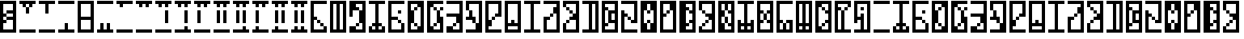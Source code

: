 SplineFontDB: 3.2
FontName: UrKittatLU
FullName: Ur-Kittat LU
FamilyName: Ur-Kittat LU
Weight: Regular
Copyright: CC-0 Lucy Universe
Version: 1.0
ItalicAngle: 0
UnderlinePosition: 74
UnderlineWidth: 49
Ascent: 1000
Descent: 0
InvalidEm: 0
sfntRevision: 0x00010000
LayerCount: 2
Layer: 0 1 "Back" 1
Layer: 1 1 "Fore" 0
XUID: [1021 764 -1482030943 16561]
StyleMap: 0x0040
FSType: 4
OS2Version: 2
OS2_WeightWidthSlopeOnly: 0
OS2_UseTypoMetrics: 0
CreationTime: 1595819819
ModificationTime: 1595822523
PfmFamily: 81
TTFWeight: 400
TTFWidth: 5
LineGap: 0
VLineGap: 0
Panose: 0 0 4 0 0 0 0 0 0 0
OS2TypoAscent: 1000
OS2TypoAOffset: 0
OS2TypoDescent: 0
OS2TypoDOffset: 0
OS2TypoLinegap: 0
OS2WinAscent: 1100
OS2WinAOffset: 0
OS2WinDescent: 0
OS2WinDOffset: 0
HheadAscent: 1100
HheadAOffset: 0
HheadDescent: 0
HheadDOffset: 0
OS2SubXSize: 500
OS2SubYSize: 500
OS2SubXOff: 0
OS2SubYOff: 0
OS2SupXSize: 500
OS2SupYSize: 500
OS2SupXOff: 0
OS2SupYOff: 500
OS2StrikeYSize: 50
OS2StrikeYPos: 200
OS2CapHeight: 1000
OS2XHeight: 1000
OS2Vendor: 'FSTR'
OS2CodePages: 00000001.00000000
OS2UnicodeRanges: 80000001.00000000.00000000.00000000
MarkAttachClasses: 1
DEI: 91125
ShortTable: maxp 16
  1
  0
  81
  32
  5
  0
  0
  2
  0
  0
  0
  0
  0
  0
  0
  0
EndShort
LangName: 1033 "" "" "" "UrKittatLu" "" "Version 1.0" "" "" "" "Lucy Universe" "" "" "" "Creative Commons CC0 Public Domain Dedication"
Encoding: UnicodeBmp
UnicodeInterp: none
NameList: AGL For New Fonts
DisplaySize: -72
AntiAlias: 1
FitToEm: 0
WinInfo: 0 25 10
BeginPrivate: 0
EndPrivate
BeginChars: 65539 80

StartChar: .notdef
Encoding: 65536 -1 0
Width: 600
Flags: W
LayerCount: 2
Fore
SplineSet
735 24 m 1,0,-1
 384 490 l 1,1,-1
 34 24 l 1,2,-1
 735 24 l 1,0,-1
24 34 m 1,3,-1
 375 500 l 1,4,-1
 24 966 l 1,5,-1
 24 34 l 1,6,-1
 24 34 l 1,3,-1
745 34 m 1,7,-1
 745 966 l 1,8,-1
 394 500 l 1,9,-1
 745 34 l 1,10,-1
 745 34 l 1,7,-1
384 509 m 1,11,-1
 735 976 l 1,12,-1
 34 976 l 1,13,-1
 384 509 l 1,14,-1
 384 509 l 1,11,-1
0 0 m 1,15,-1
 0 1000 l 1,16,-1
 769 1000 l 1,17,-1
 769 0 l 1,18,-1
 0 0 l 1,15,-1
EndSplineSet
EndChar

StartChar: glyph1
Encoding: 65537 -1 1
Width: 600
Flags: W
LayerCount: 2
EndChar

StartChar: glyph2
Encoding: 65538 -1 2
Width: 600
Flags: W
LayerCount: 2
EndChar

StartChar: space
Encoding: 32 32 3
Width: 600
Flags: W
LayerCount: 2
EndChar

StartChar: exclam
Encoding: 33 33 4
Width: 600
Flags: W
LayerCount: 2
Fore
SplineSet
400 100 m 1,0,-1
 400 400 l 1,1,-1
 200 400 l 1,2,-1
 200 500 l 1,3,-1
 400 500 l 1,4,-1
 400 600 l 1,5,-1
 200 600 l 1,6,-1
 200 700 l 1,7,-1
 400 700 l 1,8,-1
 400 900 l 1,9,-1
 100 900 l 1,10,-1
 100 600 l 1,11,-1
 200 600 l 1,12,-1
 200 500 l 1,13,-1
 100 500 l 1,14,-1
 100 400 l 1,15,-1
 200 400 l 1,16,-1
 200 300 l 1,17,-1
 100 300 l 1,18,-1
 100 100 l 1,19,-1
 400 100 l 1,0,-1
0 0 m 1,20,-1
 0 1000 l 1,21,-1
 500 1000 l 1,22,-1
 500 0 l 1,23,-1
 0 0 l 1,20,-1
EndSplineSet
EndChar

StartChar: quotedbl
Encoding: 34 34 5
Width: 600
Flags: W
LayerCount: 2
Fore
SplineSet
0 0 m 1,0,-1
 0 100 l 1,1,-1
 500 100 l 1,2,-1
 500 0 l 1,3,-1
 0 0 l 1,0,-1
200 600 m 1,4,-1
 200 800 l 1,5,-1
 300 800 l 1,6,-1
 300 600 l 1,7,-1
 200 600 l 1,4,-1
100 800 m 1,8,-1
 100 900 l 1,9,-1
 0 900 l 1,10,-1
 0 1000 l 1,11,-1
 500 1000 l 1,12,-1
 500 900 l 1,13,-1
 400 900 l 1,14,-1
 400 800 l 1,15,-1
 300 800 l 1,16,-1
 300 900 l 1,17,-1
 200 900 l 1,18,-1
 200 800 l 1,19,-1
 100 800 l 1,8,-1
EndSplineSet
EndChar

StartChar: quotesingle
Encoding: 39 39 6
Width: 600
Flags: W
LayerCount: 2
Fore
SplineSet
0 0 m 1,0,-1
 0 100 l 1,1,-1
 500 100 l 1,2,-1
 500 0 l 1,3,-1
 0 0 l 1,0,-1
200 600 m 1,4,-1
 200 900 l 1,5,-1
 0 900 l 1,6,-1
 0 1000 l 1,7,-1
 500 1000 l 1,8,-1
 500 900 l 1,9,-1
 300 900 l 1,10,-1
 300 600 l 1,11,-1
 200 600 l 1,4,-1
EndSplineSet
EndChar

StartChar: comma
Encoding: 44 44 7
Width: 600
Flags: W
LayerCount: 2
Fore
SplineSet
0 0 m 1,0,-1
 0 100 l 1,1,-1
 200 100 l 1,2,-1
 200 300 l 1,3,-1
 300 300 l 1,4,-1
 300 100 l 1,5,-1
 500 100 l 1,6,-1
 500 0 l 1,7,-1
 0 0 l 1,0,-1
0 900 m 1,8,-1
 0 1000 l 1,9,-1
 500 1000 l 1,10,-1
 500 900 l 1,11,-1
 0 900 l 1,8,-1
EndSplineSet
EndChar

StartChar: hyphen
Encoding: 45 45 8
Width: 600
Flags: W
LayerCount: 2
Fore
SplineSet
400 100 m 1,0,-1
 400 400 l 1,1,-1
 100 400 l 1,2,-1
 100 100 l 1,3,-1
 400 100 l 1,0,-1
400 500 m 1,4,-1
 400 900 l 1,5,-1
 100 900 l 1,6,-1
 100 500 l 1,7,-1
 400 500 l 1,4,-1
0 0 m 1,8,-1
 0 1000 l 1,9,-1
 500 1000 l 1,10,-1
 500 0 l 1,11,-1
 0 0 l 1,8,-1
EndSplineSet
EndChar

StartChar: period
Encoding: 46 46 9
Width: 600
Flags: W
LayerCount: 2
Fore
SplineSet
0 0 m 1,0,-1
 0 100 l 1,1,-1
 100 100 l 1,2,-1
 100 300 l 1,3,-1
 200 300 l 1,4,-1
 200 100 l 1,5,-1
 300 100 l 1,6,-1
 300 300 l 1,7,-1
 400 300 l 1,8,-1
 400 100 l 1,9,-1
 500 100 l 1,10,-1
 500 0 l 1,11,-1
 0 0 l 1,0,-1
0 900 m 1,12,-1
 0 1000 l 1,13,-1
 500 1000 l 1,14,-1
 500 900 l 1,15,-1
 0 900 l 1,12,-1
EndSplineSet
EndChar

StartChar: zero
Encoding: 48 48 10
Width: 600
Flags: W
LayerCount: 2
Fore
SplineSet
0 0 m 1,0,-1
 0 100 l 1,1,-1
 500 100 l 1,2,-1
 500 0 l 1,3,-1
 0 0 l 1,0,-1
100 800 m 1,4,-1
 100 900 l 1,5,-1
 0 900 l 1,6,-1
 0 1000 l 1,7,-1
 500 1000 l 1,8,-1
 500 900 l 1,9,-1
 200 900 l 1,10,-1
 200 800 l 1,11,-1
 100 800 l 1,4,-1
EndSplineSet
EndChar

StartChar: one
Encoding: 49 49 11
Width: 600
Flags: W
LayerCount: 2
Fore
SplineSet
0 0 m 1,0,-1
 0 100 l 1,1,-1
 500 100 l 1,2,-1
 500 0 l 1,3,-1
 0 0 l 1,0,-1
100 800 m 1,4,-1
 100 900 l 1,5,-1
 0 900 l 1,6,-1
 0 1000 l 1,7,-1
 500 1000 l 1,8,-1
 500 900 l 1,9,-1
 400 900 l 1,10,-1
 400 800 l 1,11,-1
 300 800 l 1,12,-1
 300 900 l 1,13,-1
 200 900 l 1,14,-1
 200 800 l 1,15,-1
 100 800 l 1,4,-1
EndSplineSet
EndChar

StartChar: two
Encoding: 50 50 12
Width: 600
Flags: W
LayerCount: 2
Fore
SplineSet
0 0 m 1,0,-1
 0 100 l 1,1,-1
 500 100 l 1,2,-1
 500 0 l 1,3,-1
 0 0 l 1,0,-1
300 300 m 1,4,-1
 300 700 l 1,5,-1
 400 700 l 1,6,-1
 400 300 l 1,7,-1
 300 300 l 1,4,-1
100 800 m 1,8,-1
 100 900 l 1,9,-1
 0 900 l 1,10,-1
 0 1000 l 1,11,-1
 500 1000 l 1,12,-1
 500 900 l 1,13,-1
 400 900 l 1,14,-1
 400 800 l 1,15,-1
 300 800 l 1,16,-1
 300 900 l 1,17,-1
 200 900 l 1,18,-1
 200 800 l 1,19,-1
 100 800 l 1,8,-1
EndSplineSet
EndChar

StartChar: three
Encoding: 51 51 13
Width: 600
Flags: W
LayerCount: 2
Fore
SplineSet
0 0 m 1,0,-1
 0 100 l 1,1,-1
 300 100 l 1,2,-1
 300 200 l 1,3,-1
 400 200 l 1,4,-1
 400 100 l 1,5,-1
 500 100 l 1,6,-1
 500 0 l 1,7,-1
 0 0 l 1,0,-1
300 300 m 1,8,-1
 300 700 l 1,9,-1
 400 700 l 1,10,-1
 400 300 l 1,11,-1
 300 300 l 1,8,-1
100 800 m 1,12,-1
 100 900 l 1,13,-1
 0 900 l 1,14,-1
 0 1000 l 1,15,-1
 500 1000 l 1,16,-1
 500 900 l 1,17,-1
 400 900 l 1,18,-1
 400 800 l 1,19,-1
 300 800 l 1,20,-1
 300 900 l 1,21,-1
 200 900 l 1,22,-1
 200 800 l 1,23,-1
 100 800 l 1,12,-1
EndSplineSet
EndChar

StartChar: four
Encoding: 52 52 14
Width: 600
Flags: W
LayerCount: 2
Fore
SplineSet
0 0 m 1,0,-1
 0 100 l 1,1,-1
 500 100 l 1,2,-1
 500 0 l 1,3,-1
 0 0 l 1,0,-1
100 300 m 1,4,-1
 100 700 l 1,5,-1
 200 700 l 1,6,-1
 200 300 l 1,7,-1
 100 300 l 1,4,-1
100 800 m 1,8,-1
 100 900 l 1,9,-1
 0 900 l 1,10,-1
 0 1000 l 1,11,-1
 500 1000 l 1,12,-1
 500 900 l 1,13,-1
 400 900 l 1,14,-1
 400 800 l 1,15,-1
 300 800 l 1,16,-1
 300 900 l 1,17,-1
 200 900 l 1,18,-1
 200 800 l 1,19,-1
 100 800 l 1,8,-1
EndSplineSet
EndChar

StartChar: five
Encoding: 53 53 15
Width: 600
Flags: W
LayerCount: 2
Fore
SplineSet
0 0 m 1,0,-1
 0 100 l 1,1,-1
 500 100 l 1,2,-1
 500 0 l 1,3,-1
 0 0 l 1,0,-1
100 300 m 1,4,-1
 100 700 l 1,5,-1
 200 700 l 1,6,-1
 200 300 l 1,7,-1
 100 300 l 1,4,-1
300 300 m 1,8,-1
 300 700 l 1,9,-1
 400 700 l 1,10,-1
 400 300 l 1,11,-1
 300 300 l 1,8,-1
100 800 m 1,12,-1
 100 900 l 1,13,-1
 0 900 l 1,14,-1
 0 1000 l 1,15,-1
 500 1000 l 1,16,-1
 500 900 l 1,17,-1
 400 900 l 1,18,-1
 400 800 l 1,19,-1
 300 800 l 1,20,-1
 300 900 l 1,21,-1
 200 900 l 1,22,-1
 200 800 l 1,23,-1
 100 800 l 1,12,-1
EndSplineSet
EndChar

StartChar: six
Encoding: 54 54 16
Width: 600
Flags: W
LayerCount: 2
Fore
SplineSet
0 0 m 1,0,-1
 0 100 l 1,1,-1
 300 100 l 1,2,-1
 300 200 l 1,3,-1
 400 200 l 1,4,-1
 400 100 l 1,5,-1
 500 100 l 1,6,-1
 500 0 l 1,7,-1
 0 0 l 1,0,-1
100 300 m 1,8,-1
 100 700 l 1,9,-1
 200 700 l 1,10,-1
 200 300 l 1,11,-1
 100 300 l 1,8,-1
300 300 m 1,12,-1
 300 700 l 1,13,-1
 400 700 l 1,14,-1
 400 300 l 1,15,-1
 300 300 l 1,12,-1
100 800 m 1,16,-1
 100 900 l 1,17,-1
 0 900 l 1,18,-1
 0 1000 l 1,19,-1
 500 1000 l 1,20,-1
 500 900 l 1,21,-1
 400 900 l 1,22,-1
 400 800 l 1,23,-1
 300 800 l 1,24,-1
 300 900 l 1,25,-1
 200 900 l 1,26,-1
 200 800 l 1,27,-1
 100 800 l 1,16,-1
EndSplineSet
EndChar

StartChar: seven
Encoding: 55 55 17
Width: 600
Flags: W
LayerCount: 2
Fore
SplineSet
0 0 m 1,0,-1
 0 100 l 1,1,-1
 100 100 l 1,2,-1
 100 200 l 1,3,-1
 200 200 l 1,4,-1
 200 100 l 1,5,-1
 500 100 l 1,6,-1
 500 0 l 1,7,-1
 0 0 l 1,0,-1
100 300 m 1,8,-1
 100 700 l 1,9,-1
 200 700 l 1,10,-1
 200 300 l 1,11,-1
 100 300 l 1,8,-1
100 800 m 1,12,-1
 100 900 l 1,13,-1
 0 900 l 1,14,-1
 0 1000 l 1,15,-1
 500 1000 l 1,16,-1
 500 900 l 1,17,-1
 400 900 l 1,18,-1
 400 800 l 1,19,-1
 300 800 l 1,20,-1
 300 900 l 1,21,-1
 200 900 l 1,22,-1
 200 800 l 1,23,-1
 100 800 l 1,12,-1
EndSplineSet
EndChar

StartChar: eight
Encoding: 56 56 18
Width: 600
Flags: W
LayerCount: 2
Fore
SplineSet
0 0 m 1,0,-1
 0 100 l 1,1,-1
 100 100 l 1,2,-1
 100 200 l 1,3,-1
 200 200 l 1,4,-1
 200 100 l 1,5,-1
 500 100 l 1,6,-1
 500 0 l 1,7,-1
 0 0 l 1,0,-1
100 300 m 1,8,-1
 100 700 l 1,9,-1
 200 700 l 1,10,-1
 200 300 l 1,11,-1
 100 300 l 1,8,-1
300 300 m 1,12,-1
 300 700 l 1,13,-1
 400 700 l 1,14,-1
 400 300 l 1,15,-1
 300 300 l 1,12,-1
100 800 m 1,16,-1
 100 900 l 1,17,-1
 0 900 l 1,18,-1
 0 1000 l 1,19,-1
 500 1000 l 1,20,-1
 500 900 l 1,21,-1
 400 900 l 1,22,-1
 400 800 l 1,23,-1
 300 800 l 1,24,-1
 300 900 l 1,25,-1
 200 900 l 1,26,-1
 200 800 l 1,27,-1
 100 800 l 1,16,-1
EndSplineSet
EndChar

StartChar: nine
Encoding: 57 57 19
Width: 600
Flags: W
LayerCount: 2
Fore
SplineSet
0 0 m 1,0,-1
 0 100 l 1,1,-1
 100 100 l 1,2,-1
 100 200 l 1,3,-1
 200 200 l 1,4,-1
 200 100 l 1,5,-1
 300 100 l 1,6,-1
 300 200 l 1,7,-1
 400 200 l 1,8,-1
 400 100 l 1,9,-1
 500 100 l 1,10,-1
 500 0 l 1,11,-1
 0 0 l 1,0,-1
100 300 m 1,12,-1
 100 700 l 1,13,-1
 200 700 l 1,14,-1
 200 300 l 1,15,-1
 100 300 l 1,12,-1
300 300 m 1,16,-1
 300 700 l 1,17,-1
 400 700 l 1,18,-1
 400 300 l 1,19,-1
 300 300 l 1,16,-1
100 800 m 1,20,-1
 100 900 l 1,21,-1
 0 900 l 1,22,-1
 0 1000 l 1,23,-1
 500 1000 l 1,24,-1
 500 900 l 1,25,-1
 400 900 l 1,26,-1
 400 800 l 1,27,-1
 300 800 l 1,28,-1
 300 900 l 1,29,-1
 200 900 l 1,30,-1
 200 800 l 1,31,-1
 100 800 l 1,20,-1
EndSplineSet
EndChar

StartChar: colon
Encoding: 58 58 20
Width: 600
Flags: W
LayerCount: 2
Fore
SplineSet
300 200 m 1,0,-1
 300 300 l 1,1,-1
 400 300 l 1,2,-1
 400 200 l 1,3,-1
 300 200 l 1,0,-1
200 300 m 1,4,-1
 200 400 l 1,5,-1
 300 400 l 1,6,-1
 300 300 l 1,7,-1
 200 300 l 1,4,-1
0 0 m 1,8,-1
 0 1000 l 1,9,-1
 500 1000 l 1,10,-1
 500 900 l 1,11,-1
 100 900 l 1,12,-1
 100 500 l 1,13,-1
 200 500 l 1,14,-1
 200 400 l 1,15,-1
 100 400 l 1,16,-1
 100 100 l 1,17,-1
 400 100 l 1,18,-1
 400 200 l 1,19,-1
 500 200 l 1,20,-1
 500 0 l 1,21,-1
 0 0 l 1,8,-1
EndSplineSet
EndChar

StartChar: semicolon
Encoding: 59 59 21
Width: 600
Flags: W
LayerCount: 2
Fore
SplineSet
200 100 m 1,0,-1
 200 900 l 1,1,-1
 100 900 l 1,2,-1
 100 100 l 1,3,-1
 200 100 l 1,0,-1
400 100 m 1,4,-1
 400 900 l 1,5,-1
 300 900 l 1,6,-1
 300 100 l 1,7,-1
 400 100 l 1,4,-1
0 0 m 1,8,-1
 0 1000 l 1,9,-1
 500 1000 l 1,10,-1
 500 0 l 1,11,-1
 0 0 l 1,8,-1
EndSplineSet
EndChar

StartChar: question
Encoding: 63 63 22
Width: 600
Flags: W
LayerCount: 2
Fore
SplineSet
200 200 m 1,0,-1
 200 300 l 1,1,-1
 300 300 l 1,2,-1
 300 200 l 1,3,-1
 200 200 l 1,0,-1
0 0 m 1,4,-1
 0 200 l 1,5,-1
 200 200 l 1,6,-1
 200 100 l 1,7,-1
 400 100 l 1,8,-1
 400 300 l 1,9,-1
 300 300 l 1,10,-1
 300 700 l 1,11,-1
 400 700 l 1,12,-1
 400 900 l 1,13,-1
 200 900 l 1,14,-1
 200 800 l 1,15,-1
 300 800 l 1,16,-1
 300 700 l 1,17,-1
 100 700 l 1,18,-1
 100 500 l 1,19,-1
 0 500 l 1,20,-1
 0 1000 l 5,21,-1
 500 1000 l 1,22,-1
 500 0 l 1,23,-1
 0 0 l 1,4,-1
EndSplineSet
EndChar

StartChar: A
Encoding: 65 65 23
Width: 600
Flags: W
LayerCount: 2
Fore
SplineSet
0 0 m 1,0,-1
 0 200 l 1,1,-1
 100 200 l 1,2,-1
 100 100 l 1,3,-1
 200 100 l 1,4,-1
 200 200 l 1,5,-1
 100 200 l 1,6,-1
 100 300 l 1,7,-1
 200 300 l 1,8,-1
 200 900 l 1,9,-1
 0 900 l 1,10,-1
 0 1000 l 5,11,-1
 500 1000 l 1,12,-1
 500 900 l 1,13,-1
 300 900 l 1,14,-1
 300 300 l 1,15,-1
 400 300 l 1,16,-1
 400 200 l 1,17,-1
 300 200 l 1,18,-1
 300 100 l 1,19,-1
 400 100 l 1,20,-1
 400 200 l 1,21,-1
 500 200 l 1,22,-1
 500 0 l 1,23,-1
 0 0 l 1,0,-1
EndSplineSet
EndChar

StartChar: B
Encoding: 66 66 24
Width: 600
Flags: W
LayerCount: 2
Fore
SplineSet
300 300 m 1,0,-1
 300 400 l 1,1,-1
 400 400 l 1,2,-1
 400 300 l 1,3,-1
 300 300 l 1,0,-1
300 600 m 1,4,-1
 300 700 l 1,5,-1
 400 700 l 1,6,-1
 400 600 l 1,7,-1
 300 600 l 1,4,-1
0 0 m 1,8,-1
 0 1000 l 1,9,-1
 500 1000 l 1,10,-1
 500 900 l 1,11,-1
 100 900 l 1,12,-1
 100 500 l 1,13,-1
 300 500 l 1,14,-1
 300 400 l 1,15,-1
 100 400 l 1,16,-1
 100 100 l 1,17,-1
 400 100 l 1,18,-1
 400 300 l 1,19,-1
 500 300 l 1,20,-1
 500 0 l 1,21,-1
 0 0 l 1,8,-1
EndSplineSet
EndChar

StartChar: C
Encoding: 67 67 25
Width: 600
Flags: W
LayerCount: 2
Fore
SplineSet
200 200 m 1,0,-1
 200 300 l 1,1,-1
 300 300 l 1,2,-1
 300 200 l 1,3,-1
 200 200 l 1,0,-1
200 700 m 1,4,-1
 200 800 l 1,5,-1
 300 800 l 1,6,-1
 300 700 l 1,7,-1
 200 700 l 1,4,-1
300 100 m 1,8,-1
 300 200 l 1,9,-1
 400 200 l 1,10,-1
 400 800 l 1,11,-1
 300 800 l 1,12,-1
 300 900 l 1,13,-1
 100 900 l 1,14,-1
 100 700 l 1,15,-1
 200 700 l 1,16,-1
 200 300 l 1,17,-1
 100 300 l 1,18,-1
 100 100 l 1,19,-1
 300 100 l 1,8,-1
0 0 m 1,20,-1
 0 1000 l 1,21,-1
 500 1000 l 1,22,-1
 500 0 l 1,23,-1
 0 0 l 1,20,-1
EndSplineSet
EndChar

StartChar: D
Encoding: 68 68 26
Width: 600
Flags: W
LayerCount: 2
Fore
SplineSet
200 200 m 1,0,-1
 200 300 l 1,1,-1
 300 300 l 1,2,-1
 300 200 l 1,3,-1
 200 200 l 1,0,-1
200 700 m 1,4,-1
 200 800 l 1,5,-1
 300 800 l 1,6,-1
 300 700 l 1,7,-1
 200 700 l 1,4,-1
400 700 m 1,8,-1
 400 800 l 1,9,-1
 500 800 l 1,10,-1
 500 700 l 1,11,-1
 400 700 l 1,8,-1
0 0 m 1,12,-1
 0 1000 l 1,13,-1
 500 1000 l 1,14,-1
 500 900 l 1,15,-1
 200 900 l 1,16,-1
 200 800 l 1,17,-1
 100 800 l 1,18,-1
 100 200 l 1,19,-1
 200 200 l 1,20,-1
 200 100 l 1,21,-1
 400 100 l 1,22,-1
 400 300 l 1,23,-1
 300 300 l 1,24,-1
 300 700 l 1,25,-1
 400 700 l 1,26,-1
 400 500 l 1,27,-1
 500 500 l 1,28,-1
 500 0 l 1,29,-1
 0 0 l 1,12,-1
EndSplineSet
EndChar

StartChar: E
Encoding: 69 69 27
Width: 600
Flags: W
LayerCount: 2
Fore
SplineSet
200 200 m 1,0,-1
 200 300 l 1,1,-1
 300 300 l 1,2,-1
 300 200 l 1,3,-1
 200 200 l 1,0,-1
0 0 m 1,4,-1
 0 200 l 1,5,-1
 200 200 l 1,6,-1
 200 100 l 1,7,-1
 400 100 l 1,8,-1
 400 300 l 1,9,-1
 300 300 l 1,10,-1
 300 500 l 1,11,-1
 0 500 l 1,12,-1
 0 600 l 1,13,-1
 400 600 l 1,14,-1
 400 900 l 1,15,-1
 0 900 l 1,16,-1
 0 1000 l 1,17,-1
 500 1000 l 1,18,-1
 500 0 l 1,19,-1
 0 0 l 1,4,-1
EndSplineSet
EndChar

StartChar: F
Encoding: 70 70 28
Width: 600
Flags: W
LayerCount: 2
Fore
SplineSet
200 300 m 1,0,-1
 200 400 l 1,1,-1
 0 400 l 1,2,-1
 0 500 l 1,3,-1
 100 500 l 1,4,-1
 100 700 l 1,5,-1
 200 700 l 1,6,-1
 200 500 l 1,7,-1
 300 500 l 1,8,-1
 300 300 l 1,9,-1
 200 300 l 1,0,-1
0 0 m 1,10,-1
 0 100 l 1,11,-1
 300 100 l 1,12,-1
 300 300 l 1,13,-1
 400 300 l 1,14,-1
 400 900 l 1,15,-1
 100 900 l 1,16,-1
 100 700 l 1,17,-1
 0 700 l 1,18,-1
 0 1000 l 1,19,-1
 500 1000 l 1,20,-1
 500 0 l 1,21,-1
 0 0 l 1,10,-1
EndSplineSet
EndChar

StartChar: G
Encoding: 71 71 29
Width: 600
Flags: W
LayerCount: 2
Fore
SplineSet
200 400 m 1,0,-1
 200 500 l 1,1,-1
 300 500 l 1,2,-1
 300 400 l 1,3,-1
 200 400 l 1,0,-1
0 0 m 1,4,-1
 0 1000 l 1,5,-1
 500 1000 l 1,6,-1
 500 500 l 1,7,-1
 300 500 l 1,8,-1
 300 600 l 1,9,-1
 400 600 l 1,10,-1
 400 900 l 1,11,-1
 100 900 l 1,12,-1
 100 400 l 1,13,-1
 200 400 l 1,14,-1
 200 200 l 1,15,-1
 100 200 l 1,16,-1
 100 100 l 1,17,-1
 500 100 l 1,18,-1
 500 0 l 1,19,-1
 0 0 l 1,4,-1
EndSplineSet
EndChar

StartChar: H
Encoding: 72 72 30
Width: 600
Flags: W
LayerCount: 2
Fore
SplineSet
400 100 m 1,0,-1
 400 200 l 1,1,-1
 100 200 l 1,2,-1
 100 100 l 1,3,-1
 400 100 l 1,0,-1
400 300 m 1,4,-1
 400 900 l 1,5,-1
 100 900 l 1,6,-1
 100 300 l 1,7,-1
 200 300 l 1,8,-1
 200 400 l 1,9,-1
 300 400 l 1,10,-1
 300 300 l 1,11,-1
 400 300 l 1,4,-1
0 0 m 1,12,-1
 0 1000 l 1,13,-1
 500 1000 l 1,14,-1
 500 0 l 1,15,-1
 0 0 l 1,12,-1
EndSplineSet
EndChar

StartChar: I
Encoding: 73 73 31
Width: 600
Flags: W
LayerCount: 2
Fore
SplineSet
0 0 m 1,0,-1
 0 100 l 1,1,-1
 200 100 l 1,2,-1
 200 900 l 1,3,-1
 0 900 l 1,4,-1
 0 1000 l 1,5,-1
 500 1000 l 1,6,-1
 500 900 l 1,7,-1
 300 900 l 1,8,-1
 300 100 l 1,9,-1
 500 100 l 1,10,-1
 500 0 l 1,11,-1
 0 0 l 1,0,-1
EndSplineSet
EndChar

StartChar: J
Encoding: 74 74 32
Width: 600
Flags: W
LayerCount: 2
Fore
SplineSet
200 500 m 1,0,-1
 200 600 l 1,1,-1
 300 600 l 1,2,-1
 300 500 l 1,3,-1
 200 500 l 1,0,-1
0 0 m 1,4,-1
 0 500 l 1,5,-1
 200 500 l 1,6,-1
 200 400 l 1,7,-1
 100 400 l 1,8,-1
 100 100 l 1,9,-1
 400 100 l 1,10,-1
 400 600 l 1,11,-1
 300 600 l 1,12,-1
 300 800 l 1,13,-1
 400 800 l 1,14,-1
 400 900 l 1,15,-1
 0 900 l 1,16,-1
 0 1000 l 1,17,-1
 500 1000 l 1,18,-1
 500 0 l 1,19,-1
 0 0 l 1,4,-1
EndSplineSet
EndChar

StartChar: K
Encoding: 75 75 33
Width: 600
Flags: W
LayerCount: 2
Fore
SplineSet
100 300 m 1,0,-1
 100 400 l 1,1,-1
 200 400 l 1,2,-1
 200 300 l 1,3,-1
 100 300 l 1,0,-1
200 600 m 1,4,-1
 200 700 l 1,5,-1
 300 700 l 1,6,-1
 300 600 l 1,7,-1
 200 600 l 1,4,-1
100 700 m 1,8,-1
 100 800 l 1,9,-1
 200 800 l 1,10,-1
 200 700 l 1,11,-1
 100 700 l 1,8,-1
0 0 m 1,12,-1
 0 300 l 1,13,-1
 100 300 l 1,14,-1
 100 100 l 1,15,-1
 400 100 l 1,16,-1
 400 400 l 1,17,-1
 200 400 l 1,18,-1
 200 500 l 1,19,-1
 300 500 l 1,20,-1
 300 600 l 1,21,-1
 400 600 l 1,22,-1
 400 900 l 1,23,-1
 100 900 l 1,24,-1
 100 800 l 1,25,-1
 0 800 l 1,26,-1
 0 1000 l 1,27,-1
 500 1000 l 1,28,-1
 500 0 l 1,29,-1
 0 0 l 1,12,-1
EndSplineSet
EndChar

StartChar: L
Encoding: 76 76 34
Width: 600
Flags: W
LayerCount: 2
Fore
SplineSet
400 100 m 1,0,-1
 400 900 l 1,1,-1
 300 900 l 1,2,-1
 300 100 l 1,3,-1
 400 100 l 1,0,-1
0 0 m 1,4,-1
 0 100 l 1,5,-1
 200 100 l 1,6,-1
 200 900 l 1,7,-1
 0 900 l 1,8,-1
 0 1000 l 1,9,-1
 500 1000 l 1,10,-1
 500 0 l 1,11,-1
 0 0 l 1,4,-1
EndSplineSet
EndChar

StartChar: M
Encoding: 77 77 35
Width: 600
Flags: W
LayerCount: 2
Fore
SplineSet
400 400 m 1,0,-1
 400 600 l 1,1,-1
 300 600 l 1,2,-1
 300 400 l 1,3,-1
 400 400 l 1,0,-1
400 100 m 1,4,-1
 400 300 l 1,5,-1
 200 300 l 1,6,-1
 200 700 l 1,7,-1
 400 700 l 1,8,-1
 400 900 l 1,9,-1
 100 900 l 1,10,-1
 100 800 l 1,11,-1
 200 800 l 1,12,-1
 200 700 l 1,13,-1
 100 700 l 1,14,-1
 100 300 l 1,15,-1
 200 300 l 1,16,-1
 200 200 l 1,17,-1
 100 200 l 1,18,-1
 100 100 l 1,19,-1
 400 100 l 1,4,-1
0 0 m 1,20,-1
 0 1000 l 1,21,-1
 500 1000 l 1,22,-1
 500 0 l 1,23,-1
 0 0 l 1,20,-1
EndSplineSet
EndChar

StartChar: N
Encoding: 78 78 36
Width: 600
Flags: W
LayerCount: 2
Fore
SplineSet
200 400 m 1,0,-1
 200 500 l 1,1,-1
 300 500 l 1,2,-1
 300 400 l 1,3,-1
 200 400 l 1,0,-1
0 0 m 1,4,-1
 0 700 l 1,5,-1
 100 700 l 1,6,-1
 100 600 l 1,7,-1
 200 600 l 1,8,-1
 200 500 l 1,9,-1
 100 500 l 1,10,-1
 100 100 l 1,11,-1
 500 100 l 1,12,-1
 500 0 l 1,13,-1
 0 0 l 1,4,-1
300 300 m 1,14,-1
 300 400 l 1,15,-1
 400 400 l 1,16,-1
 400 900 l 1,17,-1
 0 900 l 1,18,-1
 0 1000 l 1,19,-1
 500 1000 l 1,20,-1
 500 300 l 1,21,-1
 300 300 l 1,14,-1
EndSplineSet
EndChar

StartChar: O
Encoding: 79 79 37
Width: 600
Flags: W
LayerCount: 2
Fore
SplineSet
200 300 m 1,0,-1
 200 400 l 1,1,-1
 300 400 l 1,2,-1
 300 300 l 1,3,-1
 200 300 l 1,0,-1
200 600 m 1,4,-1
 200 700 l 1,5,-1
 300 700 l 1,6,-1
 300 600 l 1,7,-1
 200 600 l 1,4,-1
300 100 m 1,8,-1
 300 300 l 1,9,-1
 400 300 l 1,10,-1
 400 700 l 1,11,-1
 300 700 l 1,12,-1
 300 900 l 1,13,-1
 200 900 l 1,14,-1
 200 700 l 1,15,-1
 100 700 l 1,16,-1
 100 300 l 1,17,-1
 200 300 l 1,18,-1
 200 100 l 1,19,-1
 300 100 l 1,8,-1
0 0 m 1,20,-1
 0 1000 l 1,21,-1
 500 1000 l 1,22,-1
 500 0 l 1,23,-1
 0 0 l 1,20,-1
EndSplineSet
EndChar

StartChar: P
Encoding: 80 80 38
Width: 600
Flags: W
LayerCount: 2
Fore
SplineSet
200 600 m 1,0,-1
 200 700 l 1,1,-1
 300 700 l 1,2,-1
 300 600 l 1,3,-1
 200 600 l 1,0,-1
400 100 m 1,4,-1
 400 700 l 1,5,-1
 300 700 l 1,6,-1
 300 900 l 1,7,-1
 100 900 l 1,8,-1
 100 600 l 1,9,-1
 200 600 l 1,10,-1
 200 500 l 1,11,-1
 100 500 l 1,12,-1
 100 100 l 1,13,-1
 400 100 l 1,4,-1
0 0 m 1,14,-1
 0 1000 l 1,15,-1
 500 1000 l 1,16,-1
 500 0 l 1,17,-1
 0 0 l 1,14,-1
EndSplineSet
EndChar

StartChar: Q
Encoding: 81 81 39
Width: 600
Flags: W
LayerCount: 2
Fore
SplineSet
400 100 m 1,0,-1
 400 300 l 1,1,-1
 300 300 l 1,2,-1
 300 400 l 1,3,-1
 400 400 l 1,4,-1
 400 600 l 1,5,-1
 300 600 l 1,6,-1
 300 700 l 1,7,-1
 400 700 l 1,8,-1
 400 900 l 1,9,-1
 200 900 l 1,10,-1
 200 800 l 1,11,-1
 300 800 l 1,12,-1
 300 700 l 1,13,-1
 200 700 l 1,14,-1
 200 300 l 1,15,-1
 300 300 l 1,16,-1
 300 200 l 1,17,-1
 200 200 l 1,18,-1
 200 100 l 1,19,-1
 400 100 l 1,0,-1
0 0 m 1,20,-1
 0 1000 l 1,21,-1
 500 1000 l 1,22,-1
 500 0 l 1,23,-1
 0 0 l 1,20,-1
EndSplineSet
EndChar

StartChar: R
Encoding: 82 82 40
Width: 600
Flags: W
LayerCount: 2
Fore
SplineSet
100 200 m 1,0,-1
 100 300 l 1,1,-1
 200 300 l 1,2,-1
 200 200 l 1,3,-1
 100 200 l 1,0,-1
200 300 m 1,4,-1
 200 400 l 1,5,-1
 300 400 l 1,6,-1
 300 300 l 1,7,-1
 200 300 l 1,4,-1
100 600 m 1,8,-1
 100 700 l 1,9,-1
 200 700 l 1,10,-1
 200 600 l 1,11,-1
 100 600 l 1,8,-1
0 0 m 1,12,-1
 0 200 l 1,13,-1
 100 200 l 1,14,-1
 100 100 l 1,15,-1
 400 100 l 1,16,-1
 400 400 l 1,17,-1
 300 400 l 1,18,-1
 300 500 l 1,19,-1
 200 500 l 1,20,-1
 200 600 l 1,21,-1
 400 600 l 1,22,-1
 400 900 l 1,23,-1
 100 900 l 1,24,-1
 100 700 l 1,25,-1
 0 700 l 1,26,-1
 0 1000 l 1,27,-1
 500 1000 l 1,28,-1
 500 0 l 1,29,-1
 0 0 l 1,12,-1
EndSplineSet
EndChar

StartChar: S
Encoding: 83 83 41
Width: 600
Flags: W
LayerCount: 2
Fore
SplineSet
200 300 m 1,0,-1
 200 500 l 1,1,-1
 300 500 l 1,2,-1
 300 300 l 1,3,-1
 200 300 l 1,0,-1
400 100 m 1,4,-1
 400 200 l 1,5,-1
 300 200 l 1,6,-1
 300 300 l 1,7,-1
 400 300 l 1,8,-1
 400 600 l 1,9,-1
 300 600 l 1,10,-1
 300 700 l 1,11,-1
 400 700 l 1,12,-1
 400 900 l 1,13,-1
 300 900 l 1,14,-1
 300 700 l 1,15,-1
 200 700 l 1,16,-1
 200 900 l 1,17,-1
 100 900 l 1,18,-1
 100 700 l 1,19,-1
 200 700 l 1,20,-1
 200 500 l 1,21,-1
 100 500 l 1,22,-1
 100 300 l 1,23,-1
 200 300 l 1,24,-1
 200 100 l 1,25,-1
 400 100 l 1,4,-1
0 0 m 1,26,-1
 0 1000 l 1,27,-1
 500 1000 l 1,28,-1
 500 0 l 1,29,-1
 0 0 l 1,26,-1
EndSplineSet
EndChar

StartChar: T
Encoding: 84 84 42
Width: 600
Flags: W
LayerCount: 2
Fore
SplineSet
200 100 m 1,0,-1
 200 200 l 1,1,-1
 100 200 l 1,2,-1
 100 100 l 1,3,-1
 200 100 l 1,0,-1
400 100 m 1,4,-1
 400 200 l 1,5,-1
 300 200 l 1,6,-1
 300 100 l 1,7,-1
 400 100 l 1,4,-1
0 0 m 1,8,-1
 0 400 l 1,9,-1
 100 400 l 1,10,-1
 100 300 l 1,11,-1
 200 300 l 1,12,-1
 200 900 l 1,13,-1
 0 900 l 1,14,-1
 0 1000 l 1,15,-1
 500 1000 l 1,16,-1
 500 900 l 1,17,-1
 300 900 l 1,18,-1
 300 300 l 1,19,-1
 400 300 l 1,20,-1
 400 400 l 1,21,-1
 500 400 l 1,22,-1
 500 0 l 1,23,-1
 0 0 l 1,8,-1
EndSplineSet
EndChar

StartChar: U
Encoding: 85 85 43
Width: 600
Flags: W
LayerCount: 2
Fore
SplineSet
200 400 m 1,0,-1
 200 600 l 1,1,-1
 300 600 l 1,2,-1
 300 400 l 1,3,-1
 200 400 l 1,0,-1
400 100 m 1,4,-1
 400 300 l 1,5,-1
 300 300 l 1,6,-1
 300 400 l 1,7,-1
 400 400 l 1,8,-1
 400 600 l 1,9,-1
 300 600 l 1,10,-1
 300 700 l 1,11,-1
 400 700 l 1,12,-1
 400 900 l 1,13,-1
 100 900 l 1,14,-1
 100 700 l 1,15,-1
 200 700 l 1,16,-1
 200 600 l 1,17,-1
 100 600 l 1,18,-1
 100 400 l 1,19,-1
 200 400 l 1,20,-1
 200 300 l 1,21,-1
 100 300 l 1,22,-1
 100 100 l 1,23,-1
 400 100 l 1,4,-1
0 0 m 1,24,-1
 0 1000 l 1,25,-1
 500 1000 l 1,26,-1
 500 0 l 1,27,-1
 0 0 l 1,24,-1
EndSplineSet
EndChar

StartChar: V
Encoding: 86 86 44
Width: 600
Flags: W
LayerCount: 2
Fore
SplineSet
0 0 m 1,0,-1
 0 1000 l 1,1,-1
 500 1000 l 1,2,-1
 500 900 l 1,3,-1
 100 900 l 1,4,-1
 100 400 l 1,5,-1
 200 400 l 1,6,-1
 200 300 l 1,7,-1
 100 300 l 1,8,-1
 100 100 l 1,9,-1
 200 100 l 1,10,-1
 200 300 l 1,11,-1
 300 300 l 1,12,-1
 300 100 l 1,13,-1
 400 100 l 1,14,-1
 400 300 l 1,15,-1
 300 300 l 1,16,-1
 300 400 l 1,17,-1
 500 400 l 1,18,-1
 500 0 l 1,19,-1
 0 0 l 1,0,-1
EndSplineSet
EndChar

StartChar: W
Encoding: 87 87 45
Width: 600
Flags: W
LayerCount: 2
Fore
SplineSet
200 100 m 1,0,-1
 200 200 l 1,1,-1
 100 200 l 1,2,-1
 100 100 l 1,3,-1
 200 100 l 1,0,-1
400 100 m 1,4,-1
 400 200 l 1,5,-1
 300 200 l 1,6,-1
 300 100 l 1,7,-1
 400 100 l 1,4,-1
200 300 m 1,8,-1
 200 900 l 1,9,-1
 100 900 l 1,10,-1
 100 300 l 1,11,-1
 200 300 l 1,8,-1
400 300 m 1,12,-1
 400 900 l 1,13,-1
 300 900 l 1,14,-1
 300 300 l 1,15,-1
 400 300 l 1,12,-1
0 0 m 1,16,-1
 0 1000 l 1,17,-1
 500 1000 l 1,18,-1
 500 0 l 1,19,-1
 0 0 l 1,16,-1
EndSplineSet
EndChar

StartChar: X
Encoding: 88 88 46
Width: 600
Flags: W
LayerCount: 2
Fore
SplineSet
200 200 m 1,0,-1
 200 300 l 1,1,-1
 300 300 l 1,2,-1
 300 200 l 1,3,-1
 200 200 l 1,0,-1
200 700 m 1,4,-1
 200 800 l 1,5,-1
 300 800 l 1,6,-1
 300 700 l 1,7,-1
 200 700 l 1,4,-1
400 100 m 1,8,-1
 400 300 l 1,9,-1
 300 300 l 1,10,-1
 300 400 l 1,11,-1
 400 400 l 1,12,-1
 400 600 l 1,13,-1
 300 600 l 1,14,-1
 300 700 l 1,15,-1
 400 700 l 1,16,-1
 400 900 l 1,17,-1
 200 900 l 1,18,-1
 200 800 l 1,19,-1
 100 800 l 1,20,-1
 100 200 l 1,21,-1
 200 200 l 1,22,-1
 200 100 l 1,23,-1
 400 100 l 1,8,-1
0 0 m 1,24,-1
 0 1000 l 1,25,-1
 500 1000 l 1,26,-1
 500 0 l 1,27,-1
 0 0 l 1,24,-1
EndSplineSet
EndChar

StartChar: Y
Encoding: 89 89 47
Width: 600
Flags: W
LayerCount: 2
Fore
SplineSet
300 700 m 1,0,-1
 300 800 l 1,1,-1
 400 800 l 1,2,-1
 400 700 l 1,3,-1
 300 700 l 1,0,-1
0 0 m 1,4,-1
 0 1000 l 1,5,-1
 500 1000 l 1,6,-1
 500 800 l 1,7,-1
 400 800 l 1,8,-1
 400 900 l 1,9,-1
 100 900 l 1,10,-1
 100 800 l 1,11,-1
 200 800 l 1,12,-1
 200 700 l 1,13,-1
 100 700 l 1,14,-1
 100 100 l 1,15,-1
 200 100 l 1,16,-1
 200 700 l 1,17,-1
 300 700 l 1,18,-1
 300 100 l 1,19,-1
 500 100 l 1,20,-1
 500 0 l 1,21,-1
 0 0 l 1,4,-1
EndSplineSet
EndChar

StartChar: Z
Encoding: 90 90 48
Width: 600
Flags: W
LayerCount: 2
Fore
SplineSet
200 700 m 1,0,-1
 200 800 l 1,1,-1
 300 800 l 1,2,-1
 300 700 l 1,3,-1
 200 700 l 1,0,-1
400 100 m 1,4,-1
 400 900 l 1,5,-1
 100 900 l 1,6,-1
 100 500 l 1,7,-1
 200 500 l 1,8,-1
 200 600 l 1,9,-1
 300 600 l 1,10,-1
 300 100 l 1,11,-1
 400 100 l 1,4,-1
0 0 m 1,12,-1
 0 100 l 1,13,-1
 200 100 l 1,14,-1
 200 400 l 1,15,-1
 100 400 l 1,16,-1
 100 300 l 1,17,-1
 0 300 l 1,18,-1
 0 1000 l 1,19,-1
 500 1000 l 1,20,-1
 500 0 l 1,21,-1
 0 0 l 1,12,-1
EndSplineSet
EndChar

StartChar: underscore
Encoding: 95 95 49
Width: 600
Flags: W
LayerCount: 2
Fore
SplineSet
0 0 m 1,0,-1
 0 100 l 1,1,-1
 500 100 l 1,2,-1
 500 0 l 1,3,-1
 0 0 l 1,0,-1
0 900 m 1,4,-1
 0 1000 l 1,5,-1
 500 1000 l 1,6,-1
 500 900 l 1,7,-1
 0 900 l 1,4,-1
EndSplineSet
EndChar

StartChar: a
Encoding: 97 97 50
Width: 600
Flags: W
LayerCount: 2
Fore
SplineSet
0 0 m 1,0,-1
 0 200 l 1,1,-1
 100 200 l 1,2,-1
 100 100 l 1,3,-1
 200 100 l 1,4,-1
 200 200 l 1,5,-1
 100 200 l 1,6,-1
 100 300 l 1,7,-1
 200 300 l 1,8,-1
 200 900 l 1,9,-1
 0 900 l 1,10,-1
 0 1000 l 1,11,-1
 500 1000 l 1,12,-1
 500 900 l 1,13,-1
 300 900 l 1,14,-1
 300 300 l 1,15,-1
 400 300 l 1,16,-1
 400 200 l 1,17,-1
 300 200 l 1,18,-1
 300 100 l 1,19,-1
 400 100 l 1,20,-1
 400 200 l 1,21,-1
 500 200 l 1,22,-1
 500 0 l 1,23,-1
 0 0 l 1,0,-1
EndSplineSet
EndChar

StartChar: b
Encoding: 98 98 51
Width: 600
Flags: W
LayerCount: 2
Fore
SplineSet
300 300 m 1,0,-1
 300 400 l 1,1,-1
 400 400 l 1,2,-1
 400 300 l 1,3,-1
 300 300 l 1,0,-1
300 600 m 1,4,-1
 300 700 l 1,5,-1
 400 700 l 1,6,-1
 400 600 l 1,7,-1
 300 600 l 1,4,-1
0 0 m 1,8,-1
 0 1000 l 1,9,-1
 500 1000 l 1,10,-1
 500 900 l 1,11,-1
 100 900 l 1,12,-1
 100 500 l 1,13,-1
 300 500 l 1,14,-1
 300 400 l 1,15,-1
 100 400 l 1,16,-1
 100 100 l 1,17,-1
 400 100 l 1,18,-1
 400 300 l 1,19,-1
 500 300 l 1,20,-1
 500 0 l 1,21,-1
 0 0 l 1,8,-1
EndSplineSet
EndChar

StartChar: c
Encoding: 99 99 52
Width: 600
Flags: W
LayerCount: 2
Fore
SplineSet
200 200 m 1,0,-1
 200 300 l 1,1,-1
 300 300 l 1,2,-1
 300 200 l 1,3,-1
 200 200 l 1,0,-1
200 700 m 1,4,-1
 200 800 l 1,5,-1
 300 800 l 1,6,-1
 300 700 l 1,7,-1
 200 700 l 1,4,-1
300 100 m 1,8,-1
 300 200 l 1,9,-1
 400 200 l 1,10,-1
 400 800 l 1,11,-1
 300 800 l 1,12,-1
 300 900 l 1,13,-1
 100 900 l 1,14,-1
 100 700 l 1,15,-1
 200 700 l 1,16,-1
 200 300 l 1,17,-1
 100 300 l 1,18,-1
 100 100 l 1,19,-1
 300 100 l 1,8,-1
0 0 m 1,20,-1
 0 1000 l 1,21,-1
 500 1000 l 1,22,-1
 500 0 l 1,23,-1
 0 0 l 1,20,-1
EndSplineSet
EndChar

StartChar: d
Encoding: 100 100 53
Width: 600
Flags: W
LayerCount: 2
Fore
SplineSet
200 200 m 1,0,-1
 200 300 l 1,1,-1
 300 300 l 1,2,-1
 300 200 l 1,3,-1
 200 200 l 1,0,-1
200 700 m 1,4,-1
 200 800 l 1,5,-1
 300 800 l 1,6,-1
 300 700 l 1,7,-1
 200 700 l 1,4,-1
400 700 m 1,8,-1
 400 800 l 1,9,-1
 500 800 l 1,10,-1
 500 700 l 1,11,-1
 400 700 l 1,8,-1
0 0 m 1,12,-1
 0 1000 l 1,13,-1
 500 1000 l 1,14,-1
 500 900 l 1,15,-1
 200 900 l 1,16,-1
 200 800 l 1,17,-1
 100 800 l 1,18,-1
 100 200 l 1,19,-1
 200 200 l 1,20,-1
 200 100 l 1,21,-1
 400 100 l 1,22,-1
 400 300 l 1,23,-1
 300 300 l 1,24,-1
 300 700 l 1,25,-1
 400 700 l 1,26,-1
 400 500 l 1,27,-1
 500 500 l 1,28,-1
 500 0 l 1,29,-1
 0 0 l 1,12,-1
EndSplineSet
EndChar

StartChar: e
Encoding: 101 101 54
Width: 600
Flags: W
LayerCount: 2
Fore
SplineSet
200 200 m 1,0,-1
 200 300 l 1,1,-1
 300 300 l 1,2,-1
 300 200 l 1,3,-1
 200 200 l 1,0,-1
0 0 m 1,4,-1
 0 200 l 1,5,-1
 200 200 l 1,6,-1
 200 100 l 1,7,-1
 400 100 l 1,8,-1
 400 300 l 1,9,-1
 300 300 l 1,10,-1
 300 500 l 1,11,-1
 0 500 l 1,12,-1
 0 600 l 1,13,-1
 400 600 l 1,14,-1
 400 900 l 1,15,-1
 0 900 l 1,16,-1
 0 1000 l 1,17,-1
 500 1000 l 1,18,-1
 500 0 l 1,19,-1
 0 0 l 1,4,-1
EndSplineSet
EndChar

StartChar: f
Encoding: 102 102 55
Width: 600
Flags: W
LayerCount: 2
Fore
SplineSet
200 300 m 1,0,-1
 200 400 l 1,1,-1
 0 400 l 1,2,-1
 0 500 l 1,3,-1
 100 500 l 1,4,-1
 100 700 l 1,5,-1
 200 700 l 1,6,-1
 200 500 l 1,7,-1
 300 500 l 1,8,-1
 300 300 l 1,9,-1
 200 300 l 1,0,-1
0 0 m 1,10,-1
 0 100 l 1,11,-1
 300 100 l 1,12,-1
 300 300 l 1,13,-1
 400 300 l 1,14,-1
 400 900 l 1,15,-1
 100 900 l 1,16,-1
 100 700 l 1,17,-1
 0 700 l 1,18,-1
 0 1000 l 1,19,-1
 500 1000 l 1,20,-1
 500 0 l 1,21,-1
 0 0 l 1,10,-1
EndSplineSet
EndChar

StartChar: g
Encoding: 103 103 56
Width: 600
Flags: W
LayerCount: 2
Fore
SplineSet
200 400 m 1,0,-1
 200 500 l 1,1,-1
 300 500 l 1,2,-1
 300 400 l 1,3,-1
 200 400 l 1,0,-1
0 0 m 1,4,-1
 0 1000 l 1,5,-1
 500 1000 l 1,6,-1
 500 500 l 1,7,-1
 300 500 l 1,8,-1
 300 600 l 1,9,-1
 400 600 l 1,10,-1
 400 900 l 1,11,-1
 100 900 l 1,12,-1
 100 400 l 1,13,-1
 200 400 l 1,14,-1
 200 200 l 1,15,-1
 100 200 l 1,16,-1
 100 100 l 1,17,-1
 500 100 l 1,18,-1
 500 0 l 1,19,-1
 0 0 l 1,4,-1
EndSplineSet
EndChar

StartChar: h
Encoding: 104 104 57
Width: 600
Flags: W
LayerCount: 2
Fore
SplineSet
400 100 m 1,0,-1
 400 200 l 1,1,-1
 100 200 l 1,2,-1
 100 100 l 1,3,-1
 400 100 l 1,0,-1
400 300 m 1,4,-1
 400 900 l 1,5,-1
 100 900 l 1,6,-1
 100 300 l 1,7,-1
 200 300 l 1,8,-1
 200 400 l 1,9,-1
 300 400 l 1,10,-1
 300 300 l 1,11,-1
 400 300 l 1,4,-1
0 0 m 1,12,-1
 0 1000 l 1,13,-1
 500 1000 l 1,14,-1
 500 0 l 1,15,-1
 0 0 l 1,12,-1
EndSplineSet
EndChar

StartChar: i
Encoding: 105 105 58
Width: 600
Flags: W
LayerCount: 2
Fore
SplineSet
0 0 m 1,0,-1
 0 100 l 1,1,-1
 200 100 l 1,2,-1
 200 900 l 1,3,-1
 0 900 l 1,4,-1
 0 1000 l 1,5,-1
 500 1000 l 1,6,-1
 500 900 l 1,7,-1
 300 900 l 1,8,-1
 300 100 l 1,9,-1
 500 100 l 1,10,-1
 500 0 l 1,11,-1
 0 0 l 1,0,-1
EndSplineSet
EndChar

StartChar: j
Encoding: 106 106 59
Width: 600
Flags: W
LayerCount: 2
Fore
SplineSet
200 500 m 1,0,-1
 200 600 l 1,1,-1
 300 600 l 1,2,-1
 300 500 l 1,3,-1
 200 500 l 1,0,-1
0 0 m 1,4,-1
 0 500 l 1,5,-1
 200 500 l 1,6,-1
 200 400 l 1,7,-1
 100 400 l 1,8,-1
 100 100 l 1,9,-1
 400 100 l 1,10,-1
 400 600 l 1,11,-1
 300 600 l 1,12,-1
 300 800 l 1,13,-1
 400 800 l 1,14,-1
 400 900 l 1,15,-1
 0 900 l 1,16,-1
 0 1000 l 1,17,-1
 500 1000 l 1,18,-1
 500 0 l 1,19,-1
 0 0 l 1,4,-1
EndSplineSet
EndChar

StartChar: k
Encoding: 107 107 60
Width: 600
Flags: W
LayerCount: 2
Fore
SplineSet
100 300 m 1,0,-1
 100 400 l 1,1,-1
 200 400 l 1,2,-1
 200 300 l 1,3,-1
 100 300 l 1,0,-1
200 600 m 1,4,-1
 200 700 l 1,5,-1
 300 700 l 1,6,-1
 300 600 l 1,7,-1
 200 600 l 1,4,-1
100 700 m 1,8,-1
 100 800 l 1,9,-1
 200 800 l 1,10,-1
 200 700 l 1,11,-1
 100 700 l 1,8,-1
0 0 m 1,12,-1
 0 300 l 1,13,-1
 100 300 l 1,14,-1
 100 100 l 1,15,-1
 400 100 l 1,16,-1
 400 400 l 1,17,-1
 200 400 l 1,18,-1
 200 500 l 1,19,-1
 300 500 l 1,20,-1
 300 600 l 1,21,-1
 400 600 l 1,22,-1
 400 900 l 1,23,-1
 100 900 l 1,24,-1
 100 800 l 1,25,-1
 0 800 l 1,26,-1
 0 1000 l 1,27,-1
 500 1000 l 1,28,-1
 500 0 l 1,29,-1
 0 0 l 1,12,-1
EndSplineSet
EndChar

StartChar: l
Encoding: 108 108 61
Width: 600
Flags: W
LayerCount: 2
Fore
SplineSet
400 100 m 1,0,-1
 400 900 l 1,1,-1
 300 900 l 1,2,-1
 300 100 l 1,3,-1
 400 100 l 1,0,-1
0 0 m 1,4,-1
 0 100 l 1,5,-1
 200 100 l 1,6,-1
 200 900 l 1,7,-1
 0 900 l 1,8,-1
 0 1000 l 1,9,-1
 500 1000 l 1,10,-1
 500 0 l 1,11,-1
 0 0 l 1,4,-1
EndSplineSet
EndChar

StartChar: m
Encoding: 109 109 62
Width: 600
Flags: W
LayerCount: 2
Fore
SplineSet
400 400 m 1,0,-1
 400 600 l 1,1,-1
 300 600 l 1,2,-1
 300 400 l 1,3,-1
 400 400 l 1,0,-1
400 100 m 1,4,-1
 400 300 l 1,5,-1
 200 300 l 1,6,-1
 200 700 l 1,7,-1
 400 700 l 1,8,-1
 400 900 l 1,9,-1
 100 900 l 1,10,-1
 100 800 l 1,11,-1
 200 800 l 1,12,-1
 200 700 l 1,13,-1
 100 700 l 1,14,-1
 100 300 l 1,15,-1
 200 300 l 1,16,-1
 200 200 l 1,17,-1
 100 200 l 1,18,-1
 100 100 l 1,19,-1
 400 100 l 1,4,-1
0 0 m 1,20,-1
 0 1000 l 1,21,-1
 500 1000 l 1,22,-1
 500 0 l 1,23,-1
 0 0 l 1,20,-1
EndSplineSet
EndChar

StartChar: n
Encoding: 110 110 63
Width: 600
Flags: W
LayerCount: 2
Fore
SplineSet
200 400 m 1,0,-1
 200 500 l 1,1,-1
 300 500 l 1,2,-1
 300 400 l 1,3,-1
 200 400 l 1,0,-1
0 0 m 1,4,-1
 0 700 l 1,5,-1
 100 700 l 1,6,-1
 100 600 l 1,7,-1
 200 600 l 1,8,-1
 200 500 l 1,9,-1
 100 500 l 1,10,-1
 100 100 l 1,11,-1
 500 100 l 1,12,-1
 500 0 l 1,13,-1
 0 0 l 1,4,-1
300 300 m 1,14,-1
 300 400 l 1,15,-1
 400 400 l 1,16,-1
 400 900 l 1,17,-1
 0 900 l 1,18,-1
 0 1000 l 1,19,-1
 500 1000 l 1,20,-1
 500 300 l 1,21,-1
 300 300 l 1,14,-1
EndSplineSet
EndChar

StartChar: o
Encoding: 111 111 64
Width: 600
Flags: W
LayerCount: 2
Fore
SplineSet
200 300 m 1,0,-1
 200 400 l 1,1,-1
 300 400 l 1,2,-1
 300 300 l 1,3,-1
 200 300 l 1,0,-1
200 600 m 1,4,-1
 200 700 l 1,5,-1
 300 700 l 1,6,-1
 300 600 l 1,7,-1
 200 600 l 1,4,-1
300 100 m 1,8,-1
 300 300 l 1,9,-1
 400 300 l 1,10,-1
 400 700 l 1,11,-1
 300 700 l 1,12,-1
 300 900 l 1,13,-1
 200 900 l 1,14,-1
 200 700 l 1,15,-1
 100 700 l 1,16,-1
 100 300 l 1,17,-1
 200 300 l 1,18,-1
 200 100 l 1,19,-1
 300 100 l 1,8,-1
0 0 m 1,20,-1
 0 1000 l 1,21,-1
 500 1000 l 1,22,-1
 500 0 l 1,23,-1
 0 0 l 1,20,-1
EndSplineSet
EndChar

StartChar: p
Encoding: 112 112 65
Width: 600
Flags: W
LayerCount: 2
Fore
SplineSet
200 600 m 1,0,-1
 200 700 l 1,1,-1
 300 700 l 1,2,-1
 300 600 l 1,3,-1
 200 600 l 1,0,-1
400 100 m 1,4,-1
 400 700 l 1,5,-1
 300 700 l 1,6,-1
 300 900 l 1,7,-1
 100 900 l 1,8,-1
 100 600 l 1,9,-1
 200 600 l 1,10,-1
 200 500 l 1,11,-1
 100 500 l 1,12,-1
 100 100 l 1,13,-1
 400 100 l 1,4,-1
0 0 m 1,14,-1
 0 1000 l 1,15,-1
 500 1000 l 1,16,-1
 500 0 l 1,17,-1
 0 0 l 1,14,-1
EndSplineSet
EndChar

StartChar: q
Encoding: 113 113 66
Width: 600
Flags: W
LayerCount: 2
Fore
SplineSet
400 100 m 1,0,-1
 400 300 l 1,1,-1
 300 300 l 1,2,-1
 300 400 l 1,3,-1
 400 400 l 1,4,-1
 400 600 l 1,5,-1
 300 600 l 1,6,-1
 300 700 l 1,7,-1
 400 700 l 1,8,-1
 400 900 l 1,9,-1
 200 900 l 1,10,-1
 200 800 l 1,11,-1
 300 800 l 1,12,-1
 300 700 l 1,13,-1
 200 700 l 1,14,-1
 200 300 l 1,15,-1
 300 300 l 1,16,-1
 300 200 l 1,17,-1
 200 200 l 1,18,-1
 200 100 l 1,19,-1
 400 100 l 1,0,-1
0 0 m 1,20,-1
 0 1000 l 1,21,-1
 500 1000 l 1,22,-1
 500 0 l 1,23,-1
 0 0 l 1,20,-1
EndSplineSet
EndChar

StartChar: r
Encoding: 114 114 67
Width: 600
Flags: W
LayerCount: 2
Fore
SplineSet
100 200 m 1,0,-1
 100 300 l 1,1,-1
 200 300 l 1,2,-1
 200 200 l 1,3,-1
 100 200 l 1,0,-1
200 300 m 1,4,-1
 200 400 l 1,5,-1
 300 400 l 1,6,-1
 300 300 l 1,7,-1
 200 300 l 1,4,-1
100 600 m 1,8,-1
 100 700 l 1,9,-1
 200 700 l 1,10,-1
 200 600 l 1,11,-1
 100 600 l 1,8,-1
0 0 m 1,12,-1
 0 200 l 1,13,-1
 100 200 l 1,14,-1
 100 100 l 1,15,-1
 400 100 l 1,16,-1
 400 400 l 1,17,-1
 300 400 l 1,18,-1
 300 500 l 1,19,-1
 200 500 l 1,20,-1
 200 600 l 1,21,-1
 400 600 l 1,22,-1
 400 900 l 1,23,-1
 100 900 l 1,24,-1
 100 700 l 1,25,-1
 0 700 l 1,26,-1
 0 1000 l 1,27,-1
 500 1000 l 1,28,-1
 500 0 l 1,29,-1
 0 0 l 1,12,-1
EndSplineSet
EndChar

StartChar: s
Encoding: 115 115 68
Width: 600
Flags: W
LayerCount: 2
Fore
SplineSet
200 300 m 1,0,-1
 200 500 l 1,1,-1
 300 500 l 1,2,-1
 300 300 l 1,3,-1
 200 300 l 1,0,-1
400 100 m 1,4,-1
 400 200 l 1,5,-1
 300 200 l 1,6,-1
 300 300 l 1,7,-1
 400 300 l 1,8,-1
 400 600 l 1,9,-1
 300 600 l 1,10,-1
 300 700 l 1,11,-1
 400 700 l 1,12,-1
 400 900 l 1,13,-1
 300 900 l 1,14,-1
 300 700 l 1,15,-1
 200 700 l 1,16,-1
 200 900 l 1,17,-1
 100 900 l 1,18,-1
 100 700 l 1,19,-1
 200 700 l 1,20,-1
 200 500 l 1,21,-1
 100 500 l 1,22,-1
 100 300 l 1,23,-1
 200 300 l 1,24,-1
 200 100 l 1,25,-1
 400 100 l 1,4,-1
0 0 m 1,26,-1
 0 1000 l 1,27,-1
 500 1000 l 1,28,-1
 500 0 l 1,29,-1
 0 0 l 1,26,-1
EndSplineSet
EndChar

StartChar: t
Encoding: 116 116 69
Width: 600
Flags: W
LayerCount: 2
Fore
SplineSet
200 100 m 1,0,-1
 200 200 l 1,1,-1
 100 200 l 1,2,-1
 100 100 l 1,3,-1
 200 100 l 1,0,-1
400 100 m 1,4,-1
 400 200 l 1,5,-1
 300 200 l 1,6,-1
 300 100 l 1,7,-1
 400 100 l 1,4,-1
0 0 m 1,8,-1
 0 400 l 1,9,-1
 100 400 l 1,10,-1
 100 300 l 1,11,-1
 200 300 l 1,12,-1
 200 900 l 1,13,-1
 0 900 l 1,14,-1
 0 1000 l 1,15,-1
 500 1000 l 1,16,-1
 500 900 l 1,17,-1
 300 900 l 1,18,-1
 300 300 l 1,19,-1
 400 300 l 1,20,-1
 400 400 l 1,21,-1
 500 400 l 1,22,-1
 500 0 l 1,23,-1
 0 0 l 1,8,-1
EndSplineSet
EndChar

StartChar: u
Encoding: 117 117 70
Width: 600
Flags: W
LayerCount: 2
Fore
SplineSet
200 400 m 1,0,-1
 200 600 l 1,1,-1
 300 600 l 1,2,-1
 300 400 l 1,3,-1
 200 400 l 1,0,-1
400 100 m 1,4,-1
 400 300 l 1,5,-1
 300 300 l 1,6,-1
 300 400 l 1,7,-1
 400 400 l 1,8,-1
 400 600 l 1,9,-1
 300 600 l 1,10,-1
 300 700 l 1,11,-1
 400 700 l 1,12,-1
 400 900 l 1,13,-1
 100 900 l 1,14,-1
 100 700 l 1,15,-1
 200 700 l 1,16,-1
 200 600 l 1,17,-1
 100 600 l 1,18,-1
 100 400 l 1,19,-1
 200 400 l 1,20,-1
 200 300 l 1,21,-1
 100 300 l 1,22,-1
 100 100 l 1,23,-1
 400 100 l 1,4,-1
0 0 m 1,24,-1
 0 1000 l 1,25,-1
 500 1000 l 1,26,-1
 500 0 l 1,27,-1
 0 0 l 1,24,-1
EndSplineSet
EndChar

StartChar: v
Encoding: 118 118 71
Width: 600
Flags: W
LayerCount: 2
Fore
SplineSet
0 0 m 1,0,-1
 0 1000 l 1,1,-1
 500 1000 l 1,2,-1
 500 900 l 1,3,-1
 100 900 l 1,4,-1
 100 400 l 1,5,-1
 200 400 l 1,6,-1
 200 300 l 1,7,-1
 100 300 l 1,8,-1
 100 100 l 1,9,-1
 200 100 l 1,10,-1
 200 300 l 1,11,-1
 300 300 l 1,12,-1
 300 100 l 1,13,-1
 400 100 l 1,14,-1
 400 300 l 1,15,-1
 300 300 l 1,16,-1
 300 400 l 1,17,-1
 500 400 l 1,18,-1
 500 0 l 1,19,-1
 0 0 l 1,0,-1
EndSplineSet
EndChar

StartChar: w
Encoding: 119 119 72
Width: 600
Flags: W
LayerCount: 2
Fore
SplineSet
200 100 m 1,0,-1
 200 200 l 1,1,-1
 100 200 l 1,2,-1
 100 100 l 1,3,-1
 200 100 l 1,0,-1
400 100 m 1,4,-1
 400 200 l 1,5,-1
 300 200 l 1,6,-1
 300 100 l 1,7,-1
 400 100 l 1,4,-1
200 300 m 1,8,-1
 200 900 l 1,9,-1
 100 900 l 1,10,-1
 100 300 l 1,11,-1
 200 300 l 1,8,-1
400 300 m 1,12,-1
 400 900 l 1,13,-1
 300 900 l 1,14,-1
 300 300 l 1,15,-1
 400 300 l 1,12,-1
0 0 m 1,16,-1
 0 1000 l 1,17,-1
 500 1000 l 1,18,-1
 500 0 l 1,19,-1
 0 0 l 1,16,-1
EndSplineSet
EndChar

StartChar: x
Encoding: 120 120 73
Width: 600
Flags: W
LayerCount: 2
Fore
SplineSet
200 200 m 1,0,-1
 200 300 l 1,1,-1
 300 300 l 1,2,-1
 300 200 l 1,3,-1
 200 200 l 1,0,-1
200 700 m 1,4,-1
 200 800 l 1,5,-1
 300 800 l 1,6,-1
 300 700 l 1,7,-1
 200 700 l 1,4,-1
400 100 m 1,8,-1
 400 300 l 1,9,-1
 300 300 l 1,10,-1
 300 400 l 1,11,-1
 400 400 l 1,12,-1
 400 600 l 1,13,-1
 300 600 l 1,14,-1
 300 700 l 1,15,-1
 400 700 l 1,16,-1
 400 900 l 1,17,-1
 200 900 l 1,18,-1
 200 800 l 1,19,-1
 100 800 l 1,20,-1
 100 200 l 1,21,-1
 200 200 l 1,22,-1
 200 100 l 1,23,-1
 400 100 l 1,8,-1
0 0 m 1,24,-1
 0 1000 l 1,25,-1
 500 1000 l 1,26,-1
 500 0 l 1,27,-1
 0 0 l 1,24,-1
EndSplineSet
EndChar

StartChar: y
Encoding: 121 121 74
Width: 600
Flags: W
LayerCount: 2
Fore
SplineSet
300 700 m 1,0,-1
 300 800 l 1,1,-1
 400 800 l 1,2,-1
 400 700 l 1,3,-1
 300 700 l 1,0,-1
0 0 m 1,4,-1
 0 1000 l 1,5,-1
 500 1000 l 1,6,-1
 500 800 l 1,7,-1
 400 800 l 1,8,-1
 400 900 l 1,9,-1
 100 900 l 1,10,-1
 100 800 l 1,11,-1
 200 800 l 1,12,-1
 200 700 l 1,13,-1
 100 700 l 1,14,-1
 100 100 l 1,15,-1
 200 100 l 1,16,-1
 200 700 l 1,17,-1
 300 700 l 1,18,-1
 300 100 l 1,19,-1
 500 100 l 1,20,-1
 500 0 l 1,21,-1
 0 0 l 1,4,-1
EndSplineSet
EndChar

StartChar: z
Encoding: 122 122 75
Width: 600
Flags: W
LayerCount: 2
Fore
SplineSet
200 700 m 1,0,-1
 200 800 l 1,1,-1
 300 800 l 1,2,-1
 300 700 l 1,3,-1
 200 700 l 1,0,-1
400 100 m 1,4,-1
 400 900 l 1,5,-1
 100 900 l 1,6,-1
 100 500 l 1,7,-1
 200 500 l 1,8,-1
 200 600 l 1,9,-1
 300 600 l 1,10,-1
 300 100 l 1,11,-1
 400 100 l 1,4,-1
0 0 m 1,12,-1
 0 100 l 1,13,-1
 200 100 l 1,14,-1
 200 400 l 1,15,-1
 100 400 l 1,16,-1
 100 300 l 1,17,-1
 0 300 l 1,18,-1
 0 1000 l 1,19,-1
 500 1000 l 1,20,-1
 500 0 l 1,21,-1
 0 0 l 1,12,-1
EndSplineSet
EndChar

StartChar: quoteleft
Encoding: 8216 8216 76
Width: 600
Flags: W
LayerCount: 2
Fore
SplineSet
0 0 m 1,0,-1
 0 100 l 1,1,-1
 500 100 l 1,2,-1
 500 0 l 1,3,-1
 0 0 l 1,0,-1
200 600 m 1,4,-1
 200 900 l 1,5,-1
 0 900 l 1,6,-1
 0 1000 l 1,7,-1
 500 1000 l 1,8,-1
 500 900 l 1,9,-1
 300 900 l 1,10,-1
 300 600 l 1,11,-1
 200 600 l 1,4,-1
EndSplineSet
EndChar

StartChar: quoteright
Encoding: 8217 8217 77
Width: 600
Flags: W
LayerCount: 2
Fore
SplineSet
0 0 m 1,0,-1
 0 100 l 1,1,-1
 500 100 l 1,2,-1
 500 0 l 1,3,-1
 0 0 l 1,0,-1
200 600 m 1,4,-1
 200 900 l 1,5,-1
 0 900 l 1,6,-1
 0 1000 l 1,7,-1
 500 1000 l 1,8,-1
 500 900 l 1,9,-1
 300 900 l 1,10,-1
 300 600 l 1,11,-1
 200 600 l 1,4,-1
EndSplineSet
EndChar

StartChar: quotedblleft
Encoding: 8220 8220 78
Width: 600
Flags: W
LayerCount: 2
Fore
SplineSet
0 0 m 1,0,-1
 0 100 l 1,1,-1
 500 100 l 1,2,-1
 500 0 l 1,3,-1
 0 0 l 1,0,-1
200 600 m 1,4,-1
 200 800 l 1,5,-1
 300 800 l 1,6,-1
 300 600 l 1,7,-1
 200 600 l 1,4,-1
100 800 m 1,8,-1
 100 900 l 1,9,-1
 0 900 l 1,10,-1
 0 1000 l 1,11,-1
 500 1000 l 1,12,-1
 500 900 l 1,13,-1
 400 900 l 1,14,-1
 400 800 l 1,15,-1
 300 800 l 1,16,-1
 300 900 l 1,17,-1
 200 900 l 1,18,-1
 200 800 l 1,19,-1
 100 800 l 1,8,-1
EndSplineSet
EndChar

StartChar: quotedblright
Encoding: 8221 8221 79
Width: 600
Flags: W
LayerCount: 2
Fore
SplineSet
0 0 m 1,0,-1
 0 100 l 1,1,-1
 500 100 l 1,2,-1
 500 0 l 1,3,-1
 0 0 l 1,0,-1
200 600 m 1,4,-1
 200 800 l 1,5,-1
 300 800 l 1,6,-1
 300 600 l 1,7,-1
 200 600 l 1,4,-1
100 800 m 1,8,-1
 100 900 l 1,9,-1
 0 900 l 1,10,-1
 0 1000 l 1,11,-1
 500 1000 l 1,12,-1
 500 900 l 1,13,-1
 400 900 l 1,14,-1
 400 800 l 1,15,-1
 300 800 l 1,16,-1
 300 900 l 1,17,-1
 200 900 l 1,18,-1
 200 800 l 1,19,-1
 100 800 l 1,8,-1
EndSplineSet
EndChar
EndChars
EndSplineFont
